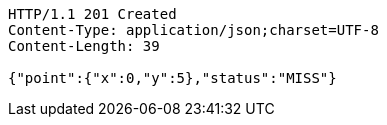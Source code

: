 [source,http,options="nowrap"]
----
HTTP/1.1 201 Created
Content-Type: application/json;charset=UTF-8
Content-Length: 39

{"point":{"x":0,"y":5},"status":"MISS"}
----
